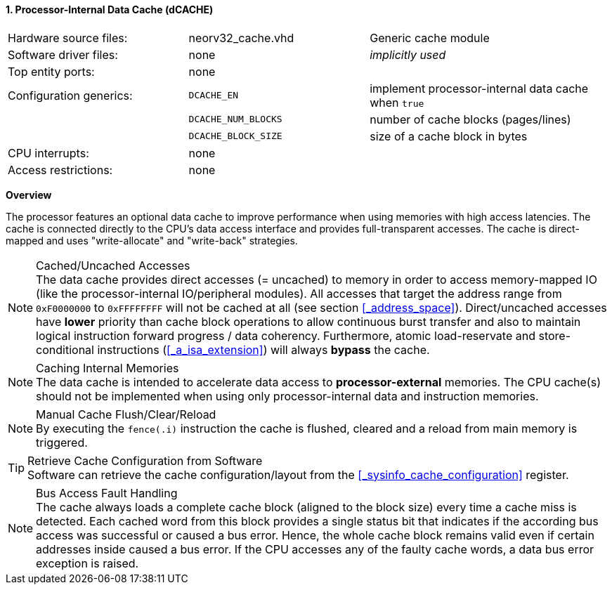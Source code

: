 <<<
:sectnums:
==== Processor-Internal Data Cache (dCACHE)

[cols="<3,<3,<4"]
[frame="topbot",grid="none"]
|=======================
| Hardware source files:  | neorv32_cache.vhd   | Generic cache module
| Software driver files:  | none                | _implicitly used_
| Top entity ports:       | none                |
| Configuration generics: | `DCACHE_EN`         | implement processor-internal data cache when `true`
|                         | `DCACHE_NUM_BLOCKS` | number of cache blocks (pages/lines)
|                         | `DCACHE_BLOCK_SIZE` | size of a cache block in bytes
| CPU interrupts:         | none |
| Access restrictions:  2+| none
|=======================


**Overview**

The processor features an optional data cache to improve performance when using memories with high
access latencies. The cache is connected directly to the CPU's data access interface and provides
full-transparent accesses. The cache is direct-mapped and uses "write-allocate" and "write-back" strategies.

.Cached/Uncached Accesses
[NOTE]
The data cache provides direct accesses (= uncached) to memory in order to access memory-mapped IO (like the
processor-internal IO/peripheral modules). All accesses that target the address range from `0xF0000000` to `0xFFFFFFFF`
will not be cached at all (see section <<_address_space>>). Direct/uncached accesses have **lower** priority than
cache block operations to allow continuous burst transfer and also to maintain logical instruction forward
progress / data coherency. Furthermore, atomic load-reservate and store-conditional instructions (<<_a_isa_extension>>)
will always **bypass** the cache.

.Caching Internal Memories
[NOTE]
The data cache is intended to accelerate data access to **processor-external** memories.
The CPU cache(s) should not be implemented when using only processor-internal data and instruction memories.

.Manual Cache Flush/Clear/Reload
[NOTE]
By executing the `fence(.i)` instruction the cache is flushed, cleared and a reload from main memory is triggered.

.Retrieve Cache Configuration from Software
[TIP]
Software can retrieve the cache configuration/layout from the <<_sysinfo_cache_configuration>> register.

.Bus Access Fault Handling
[NOTE]
The cache always loads a complete cache block (aligned to the block size) every time a
cache miss is detected. Each cached word from this block provides a single status bit that indicates if the
according bus access was successful or caused a bus error. Hence, the whole cache block remains valid even
if certain addresses inside caused a bus error. If the CPU accesses any of the faulty cache words, a
data bus error exception is raised.
